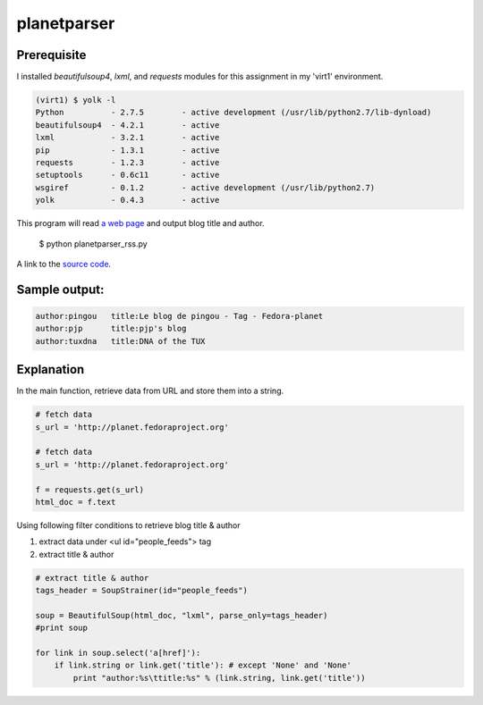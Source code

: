 planetparser
=============

Prerequisite
-------------

I installed *beautifulsoup4*, *lxml*, and *requests* modules for this assignment in my 'virt1' environment.

.. code-block::

    (virt1) $ yolk -l
    Python          - 2.7.5        - active development (/usr/lib/python2.7/lib-dynload)
    beautifulsoup4  - 4.2.1        - active
    lxml            - 3.2.1        - active
    pip             - 1.3.1        - active
    requests        - 1.2.3        - active 
    setuptools      - 0.6c11       - active
    wsgiref         - 0.1.2        - active development (/usr/lib/python2.7)
    yolk            - 0.4.3        - active

This program will read `a web page`_ and output blog title and author.

.. _a web page: http://planet.fedoraproject.org

    $ python planetparser_rss.py

A link to the `source code`_.

.. _source code: https://github.com/m0rin09ma3/python-summer-training-2013/blob/master/planetparser/planetparser_rss.py

Sample output:
---------------

.. code-block::

    author:pingou   title:Le blog de pingou - Tag - Fedora-planet
    author:pjp      title:pjp's blog
    author:tuxdna   title:DNA of the TUX

Explanation
------------

In the main function, retrieve data from URL and store them into a string.

.. code-block:: python

    # fetch data
    s_url = 'http://planet.fedoraproject.org'

    # fetch data
    s_url = 'http://planet.fedoraproject.org'

    f = requests.get(s_url)
    html_doc = f.text

Using following filter conditions to retrieve blog title & author

1. extract data under <ul id="people_feeds"> tag
#. extract title & author

.. code-block:: python

    # extract title & author
    tags_header = SoupStrainer(id="people_feeds")

    soup = BeautifulSoup(html_doc, "lxml", parse_only=tags_header)
    #print soup

    for link in soup.select('a[href]'):
        if link.string or link.get('title'): # except 'None' and 'None'
            print "author:%s\ttitle:%s" % (link.string, link.get('title'))

